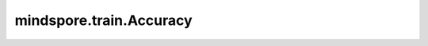 mindspore.train.Accuracy
=========================

.. py:class:: mindspore.train.Accuracy(eval_type='classification')

    计算数据分类的正确率，包括二分类和多分类。

    此类创建两个局部变量，预测正确的样本数和总样本数，用于计算 `y_pred` 和 `y` 的匹配率。此匹配率即为accuracy。

    .. math::
        \text{accuracy} =\frac{\text{true_positive} + \text{true_negative}}
        {\text{true_positive} + \text{true_negative} + \text{false_positive} + \text{false_negative}}

    参数：
        - **eval_type** (str) - 评估的数据集的类型，支持'classification'和'multilabel'。'classification'为单标签分类场景，'multilabel'为多标签分类场景。
          默认值：'classification'。

    .. py:method:: clear()

        内部评估结果清零。

    .. py:method:: eval()

        计算正确率。

        返回：
            np.float64，计算的正确率结果。

        异常：
            - **RuntimeError** - 样本量为0。

    .. py:method:: update(*inputs)

        更新局部变量。计算预测值y_pred和标签y的匹配频率。
        对于'classification'，如果预测的最大值的索引匹配真实的标签，预测正确；对于'multilabel'，如果预测值与真实标签匹配，预测正确。

        参数：
            - **inputs** - 预测值 `y_pred`  和真实标签 `y` ， `y_pred`  和 `y` 支持Tensor、list或numpy.ndarray类型。

              对于'classification'情况， `y_pred`  在大多数情况下由范围 :math:`[0, 1]` 中的浮点数组成，shape为 :math:`(N, C)` ，其中 :math:`N` 是样本数， :math:`C` 是类别数。
              `y` 由整数值组成，如果是one_hot编码格式，shape是 :math:`(N,C)` ；如果是类别索引，shape是 :math:`(N,)` 。

              对于'multilabel'情况， `y_pred` 和 `y` 只能是值为0或1的one-hot编码格式，其中值为1的索引表示正类别。 `y_pred` 和 `y` 的shape都是 :math:`(N,C)` 。

        异常：
            - **ValueError** - inputs的数量不等于2。
            - **ValueError** - 当前输入的 `y_pred` 和历史 `y_pred` 类别数不匹配。
